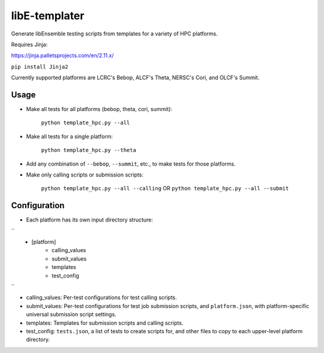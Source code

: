 libE-templater
==============

Generate libEnsemble testing scripts from templates for a variety of HPC platforms.

Requires Jinja:

https://jinja.palletsprojects.com/en/2.11.x/

``pip install Jinja2``

Currently supported platforms are LCRC's Bebop, ALCF's Theta, NERSC's Cori, and
OLCF's Summit.

Usage
-----

- Make all tests for all platforms (bebop, theta, cori, summit):

    ``python template_hpc.py --all``

- Make all tests for a single platform:

    ``python template_hpc.py --theta``

- Add any combination of ``--bebop``, ``--summit``, etc., to make tests for those platforms.

- Make only calling scripts or submission scripts:

    ``python template_hpc.py --all --calling`` OR ``python template_hpc.py --all --submit``

Configuration
-------------

- Each platform has its own input directory structure:

``
    - [platform]
        - calling_values
        - submit_values
        - templates
        - test_config
``

- calling_values: Per-test configurations for test calling scripts.

- submit_values: Per-test configurations for test job submission scripts, and ``platform.json``, with platform-specific universal submission script settings.

- templates: Templates for submission scripts and calling scripts.

- test_config: ``tests.json``, a list of tests to create scripts for, and other files to copy to each upper-level platform directory.
